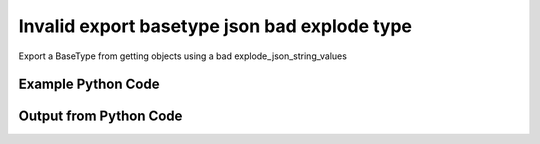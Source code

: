 
Invalid export basetype json bad explode type
==========================================================================================
Export a BaseType from getting objects using a bad explode_json_string_values

Example Python Code
''''''''''''''''''''''''''''''''''''''''''''''''''''''''''''''''''''''''''''''''''''''''

.. code-block:: python
    :linenos:


    # Path to lib directory which contains pytan package
    PYTAN_LIB_PATH = '../lib'
    
    # connection info for Tanium Server
    USERNAME = "Tanium User"
    PASSWORD = "T@n!um"
    HOST = "172.16.31.128"
    PORT = "444"
    
    # Logging conrols
    LOGLEVEL = 2
    DEBUGFORMAT = False
    
    import sys, tempfile
    sys.path.append(PYTAN_LIB_PATH)
    
    import pytan
    handler = pytan.Handler(
        username=USERNAME,
        password=PASSWORD,
        host=HOST,
        port=PORT,
        loglevel=LOGLEVEL,
        debugformat=DEBUGFORMAT,
    )
    
    print handler
    
    # setup the export_obj kwargs for later
    export_kwargs = {}
    export_kwargs["export_format"] = u'json'
    export_kwargs["explode_json_string_values"] = u'bad'
    
    # get the objects that will provide the basetype that we want to use
    get_kwargs = {
        'name': [
            "Computer Name", "IP Route Details", "IP Address",
            'Folder Name Search with RegEx Match',
        ],
        'objtype': 'sensor',
    }
    response = handler.get(**get_kwargs)
    export_kwargs['obj'] = response
    
    # export the object to a string
    # this should throw an exception: pytan.utils.HandlerError
    import traceback
    
    try:
        handler.export_obj(**export_kwargs)
    except Exception as e:
        traceback.print_exc(file=sys.stdout)
    
    


Output from Python Code
''''''''''''''''''''''''''''''''''''''''''''''''''''''''''''''''''''''''''''''''''''''''

.. code-block:: none
    :linenos:


    Handler for Session to 172.16.31.128:444, Authenticated: True, Version: 6.2.314.3258
    Traceback (most recent call last):
      File "<string>", line 50, in <module>
      File "/Users/jolsen/gh/pytan/lib/pytan/handler.py", line 1402, in export_obj
        utils.check_dictkey(**check_args)
      File "/Users/jolsen/gh/pytan/lib/pytan/utils.py", line 2509, in check_dictkey
        raise HandlerError(err(key, valid_types, k_type))
    HandlerError: 'explode_json_string_values' must be one of [<type 'bool'>], you supplied <type 'unicode'>!

